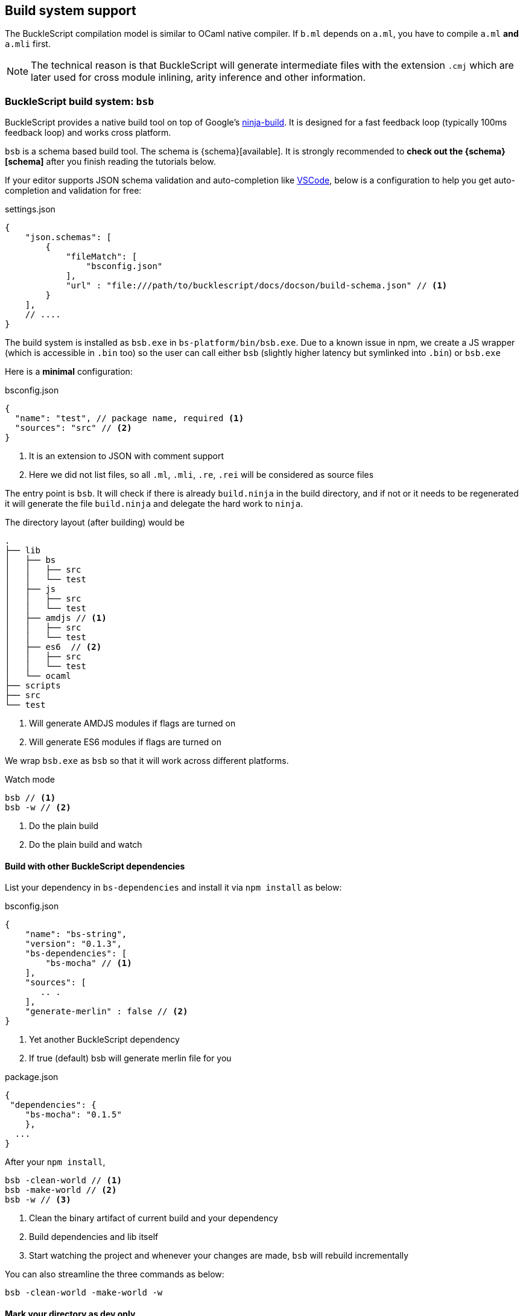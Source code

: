 
== Build system support

The BuckleScript compilation model is similar to OCaml native compiler.
If `b.ml` depends on `a.ml`, you have to compile `a.ml` *and* `a.mli`
first.


[NOTE]
======
The technical reason is that BuckleScript will generate intermediate
files with the extension `.cmj` which are later used for cross module
inlining, arity inference and other information.
======

=== BuckleScript build system: `bsb`

BuckleScript provides a native build tool on top of Google's https://github.com/ninja-build/ninja/releases[ninja-build].
It is designed for a fast feedback loop (typically 100ms feedback loop) and works cross platform.



`bsb` is a schema based build tool. The schema is
{schema}[available]. It is strongly recommended to **check out the {schema}[schema]**
after you finish reading the tutorials below.

If your editor supports JSON schema validation and auto-completion like https://code.visualstudio.com/docs/languages/json[VSCode],
below is a configuration to help you get auto-completion and validation for free:

.settings.json
[source,js]
------------
{
    "json.schemas": [
        {
            "fileMatch": [
                "bsconfig.json"
            ],
            "url" : "file:///path/to/bucklescript/docs/docson/build-schema.json" // <1>
        }
    ],
    // ....
}
------------

The build system is installed as `bsb.exe` in `bs-platform/bin/bsb.exe`. Due to a known issue in npm,
we create a JS wrapper (which is accessible in `.bin` too) so the user can call
either `bsb` (slightly higher latency but symlinked into `.bin`) or `bsb.exe`


Here is a *minimal* configuration:

.bsconfig.json
[source,js]
-----------
{
  "name": "test", // package name, required <1>
  "sources": "src" // <2>
}
-----------
<1> It is an extension to JSON with comment support
<2> Here we did not list files, so all `.ml`, `.mli`, `.re`, `.rei` will be considered as source files


The entry point is `bsb`.
It will check if there is already `build.ninja` in the build directory,
and if not or it needs to be regenerated it will generate the file `build.ninja`
and delegate the hard work to `ninja`.


The directory layout (after building) would be

-----------
.
├── lib
│   ├── bs
│   │   ├── src
│   │   └── test
│   ├── js
│   │   ├── src
│   │   └── test
│   ├── amdjs // <1>
│   │   ├── src
│   │   └── test
│   ├── es6  // <2>
│   │   ├── src
│   │   └── test
│   └── ocaml
├── scripts
├── src
└── test
-----------
<1> Will generate AMDJS modules if flags are turned on
<2> Will generate ES6 modules if flags are turned on

We wrap `bsb.exe` as `bsb` so that it will work across different platforms.

.Watch mode
[source,sh]
--------------------
bsb // <1>
bsb -w // <2>
--------------------
<1> Do the plain build
<2> Do the plain build and watch




==== Build with other BuckleScript dependencies

List your dependency in `bs-dependencies` and install it via `npm install` as below:

.bsconfig.json
[source,js]
-----------
{
    "name": "bs-string",
    "version": "0.1.3",
    "bs-dependencies": [
        "bs-mocha" // <1>
    ],
    "sources": [
       .. .
    ],
    "generate-merlin" : false // <2>
}
-----------
<1> Yet another BuckleScript dependency
<2> If true (default) bsb will generate merlin file for you

.package.json
[source,js]
-----------
{
 "dependencies": {
    "bs-mocha": "0.1.5"
    },
  ...
}
-----------

After your `npm install`,
[source,sh]
----------
bsb -clean-world // <1>
bsb -make-world // <2>
bsb -w // <3>
----------
<1> Clean the binary artifact of current build and your dependency
<2> Build dependencies and lib itself
<3> Start watching the project and whenever your changes are made, `bsb` will rebuild incrementally

You can also streamline the three commands as below:

[source,sh]
-----------
bsb -clean-world -make-world -w
-----------

==== Mark your directory as dev only


Note sometimes, you have directories which are just tests that you don't need your dependency
to build. In that case you can mark it as dev only:

.bsconfig.json
[source,js]
-----------
{
        "sources" : {
                "dir" : "test",
                "type" : "dev" // <1>
        }
}
-----------
<1> directory `test` is in dev mode, it will not be built when used as a dependency


=== A real world example of using `bsb`

Below is a json configuration for the https://github.com/OvermindDL1/bucklescript-tea[bucklescript-tea]: the Elm artchitecture in BuckleScript

.bsconfig.json
[source,js]
-----------
{
  "name": "bucklescript-tea",
  "version": "0.1.3",
  "sources": [
   "src", // <1>
    {
      "dir": "test",
      "type": "dev" // <2>
    }
  ]
}
-----------
<1> Source directory, by default it will export all units of this directory to users.
<2> Dev directory, which will only be useful for developers of this project.

.package.json
[source,js]
-----------
{
  "name": "bucklescript-tea",
  "version": "0.1.3",
  "description": "TEA for Bucklescript",
  "scripts": {
    "build": "bsb",
    "watch": "bsb -w",
    "test": "echo \"Error: no test specified\" && exit 1"
  },
  "peerDependencies": {
    "bs-platform": "^1.7.0" // <1>
  }
}
-----------
<1> Here we list `bs-platform` as a peer dependency so that different repos shares the same compiler.

Now, we have a repo https://github.com/bobzhang/bucklescript-have-tea[bucklescript-have-tea] to depend on `bucklescript-tea`, its configurations are as below:

.bsconfig.json
[source,js]
-----------
{
    "name" : "bucklescript-have-tea",
    "sources" : "src",
    "bs-dependencies": [
      "bucklescript-tea"
    ]
}
-----------


.package.json
[source,js]
-----------
{
    "name" : "bucklescript-have-tea",
    "version" : "0.1.0",
    "dependencies" : { "bucklescript-tea" : "^0.1.2" }, // <1>
    "peerDependencies" : { "bs-platform" : "^1.7.0" } //<2>
}
-----------
<1> List `bucklescript-tea` as dependency
<2> List `bs-platform` as peer dependency

Suppose you are in `bucklescript-have-tea` top directory,

[source,sh]
----------
npm install // <1>
npm install bs-platform <2>
./node_modules/.bin/bsb -clean-world -make-world -w <3>
----------
<1> Install the dependencies
<2> Install peer dependencies
<3> On Windows, it would be `.\node_modules\.bin\bsb -clean-world -make-world -w`


You can also change the `package-specs` to have another module format, for example, tweak your `bsconfig.json`:
[source,js]
----------
{
  ... ,
  "package-specs" : ["amdjs", "commonjs"],
  ...
}
----------

Rerun the command

[source,sh]
----------
bsb -clean-world -make-world
----------

You will get both `commonjs` and `amdjs` support. In the end, we suggest you http://bucklescript.github.io/bucklescript/docson/#build-schema.json[check out the schema] and enjoy the build!


=== namespace support (@since 1.9.0)

OCaml treat file names as modules, so that users can only have unique file names in a project, BuckleScript solves 
the problem by scoping all modules by package.

Below is the `bsconfig.json` for `liba`, `libb` (they share the same configuration in this example)

[source,js]
-----------
{
  "name": "liba",
  "version": "0.1.0",
  "sources": "src",
  "namespace": true  
}
-----------

Now you have a library to use them

[source,js]
-----------
{
  "name": "namespace",
  "version": "0.1.0",
  "sources": "src",
  "bs-dependencies": [
    "liba",
    "libb"
  ]  
}
-----------

Since `liba` and `libb` is configured using namespace, to use them in source code, it would be like

[source,ocaml]
--------------
let v =     
    (Liba.Demo.v + Libb.Demo.v)
--------------

[NOTE]
======
In the same package, everything works the same whether it uses namespace or not, it only affect 
people who use your library
======

=== In source build support (@since 1.9.0)

When user has an existing JS project, it makes sense to output the JS file in the same directory as vanilla JS,
the schema added  a key called `in-source` so that generate JS file next to ML file.

Example:

[source,json]
--------------
{
  ...
  "package-specs" : [{
    "module": "commonjs",
    "in-source": true
  }]
}
--------------

=== Build using Make
[WARNING]
========
`bsb` is the officially recommended build system. This section is included here only for people who
are _curious_ about how the build works.
========

BuckleScript distribution has `bsdep.exe` which has the same interface as `ocamldep`

Here is a simple Makefile to get started:

.Makefile
[source,make]
-------------
OCAMLC=bsc.exe # <1>
OCAMLDEP=bsdep.exe # <2>
SOURCE_LIST := src_a src_b
SOURCE_MLI = $(addsuffix .mli, $(SOURCE_LIST))
SOURCE_ML  = $(addsuffix .ml, $(SOURCE_LIST))
TARGETS := $(addsuffix .cmj, $(SOURCE_LIST))
INCLUDES=
all: $(TARGETS)
.mli:.cmi
        $(OCAMLC) $(INCLUDES) $(COMPFLAGS) -c $<
.ml:.cmj:
        $(OCAMLC) $(INCLUDES) $(COMPFLAGS) -c $<
-include .depend
depend:
        $(OCAMLDEP) $(INCLUDES) $(SOURCE_ML) $(SOURCE_MLI) > .depend
-------------
<1> bsc.exe is the BuckleScript compiler
<2> ocamldep executable is part of the OCaml compiler installation

In theory, people need run `make depend && make all`. `make depend` will calculate dependencies
while `make all` will do the job.

However in practice, people used to a file watch service,
such as https://facebook.github.io/watchman/[watchman] for example, will need the JSON configuration:

.build.json
[source,json]
-------------
[
    "trigger", ".", {
        "name": "build",
        "expression": ["pcre", "(\\.(ml|mll|mly|mli|sh|sh)$|Makefile)"], // <1>
        "command": ["./build.sh"],
        "append_files" : true
    }
]
-------------
<1> whenever such files changed, it will trigger `command` field to be run

.build.sh
[source,sh]
-----------
make -r -j8 all <1>
make depend // <2>
-----------
<1> build
<2> update the dependency


Now in your working directory, type `watchman -j < build.json` and enjoy the lightning build speed.

=== Customize rules (generators support, @since 1.7.4) 

It is quite common that programmers use some pre-processors to generate some bolierpolate code during developement.

Note pre-processors can be classified as two categories, one is system-dependent which should be delayed until running on user machines, the other is system-indepdent , lex, yacc, m4, re2c, etc, which could be executed anytime.

BuckleScript has built in support for conditional compilation, this section is about the second part, since it is system-indepdent, we ask users to always generate such code and check in before shipping, this would help cut the dependencies for end users.

A typical example would be like this

.Bsb using ocamlyacc
[source,js]
-----------
{
    "generators" : [
        { "name" : "ocamlyacc" ,
          "command" : "ocamlyacc $in" }
    ],    
    ...,
    "sources" : {
        "dir" : "src",
        "generators" : [
            {
                "name" : "ocamlyacc",
                "edge" : ["test.ml", "test.mli", ":", "test.mly"]
            }
        ]
    }
}
-----------


Note `ocamlyacc` will generate in `test.ml` and `test.mli` in the same directory with `test.mly`, user should check in generated file since then users would not need run  ocamlyacc again, this would apply to `menhir` as well.

When users are developing current project, `bsb` will track the dependencies between `test.ml` and `test.mly` properly, when released 
as  a package, `bsb` will cut such dependency, so that users will 
only need the generated `test.ml`, to help test such behavior in development mode, users could set it manually

[source,js]
-----------
{
    ...,
    "cut-generators" : true
}
-----------

Then `bsb` will not re-generate `test.ml` whenever `test.mly` changes.
